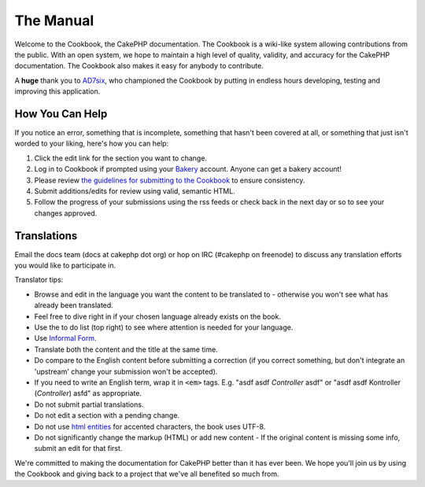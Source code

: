 The Manual
##########

Welcome to the Cookbook, the CakePHP documentation. The Cookbook is a
wiki-like system allowing contributions from the public. With an open
system, we hope to maintain a high level of quality, validity, and
accuracy for the CakePHP documentation. The Cookbook also makes it easy
for anybody to contribute.

A **huge** thank you to `AD7six <http://www.ad7six.com/>`_, who
championed the Cookbook by putting in endless hours developing, testing
and improving this application.

How You Can Help
================

If you notice an error, something that is incomplete, something that
hasn't been covered at all, or something that just isn't worded to your
liking, here's how you can help:

#. Click the edit link for the section you want to change.
#. Log in to Cookbook if prompted using your
   `Bakery <https://bakery.cakephp.org>`_ account. Anyone can get a
   bakery account!
#. Please review `the guidelines for submitting to the
   Cookbook </view/482/contributing-to-the-cookbook>`_ to ensure
   consistency.
#. Submit additions/edits for review using valid, semantic HTML.
#. Follow the progress of your submissions using the rss feeds or check
   back in the next day or so to see your changes approved.

Translations
============

Email the docs team (docs at cakephp dot org) or hop on IRC (#cakephp on
freenode) to discuss any translation efforts you would like to
participate in.

Translator tips:

-  Browse and edit in the language you want the content to be translated
   to - otherwise you won't see what has already been translated.
-  Feel free to dive right in if your chosen language already exists on
   the book.
-  Use the to do list (top right) to see where attention is needed for
   your language.
-  Use `Informal
   Form <https://en.wikipedia.org/wiki/Register_%28linguistics%29>`_.
-  Translate both the content and the title at the same time.
-  Do compare to the English content before submitting a correction (if
   you correct something, but don't integrate an 'upstream' change your
   submission won't be accepted).
-  If you need to write an English term, wrap it in ``<em>`` tags. E.g.
   "asdf asdf *Controller* asdf" or "asdf asdf Kontroller (*Controller*)
   asfd" as appropriate.
-  Do not submit partial translations.
-  Do not edit a section with a pending change.
-  Do not use `html
   entities <https://en.wikipedia.org/wiki/List_of_XML_and_HTML_character_entity_references>`_
   for accented characters, the book uses UTF-8.
-  Do not significantly change the markup (HTML) or add new content - If
   the original content is missing some info, submit an edit for that
   first.

We're committed to making the documentation for CakePHP better than it
has ever been. We hope you'll join us by using the Cookbook and giving
back to a project that we've all benefited so much from.

